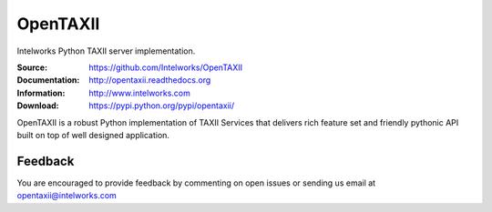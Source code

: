 OpenTAXII
============

Intelworks Python TAXII server implementation.

:Source: https://github.com/Intelworks/OpenTAXII
:Documentation: http://opentaxii.readthedocs.org
:Information: http://www.intelworks.com
:Download: https://pypi.python.org/pypi/opentaxii/

|travis badge| |landscape.io badge| |version badge| |docs badge| |downloads badge|

.. |travis badge| image:: https://api.travis-ci.org/OpenTAXII/opentaxii.png?branch=master
   :target: https://travis-ci.org/OpenTAXII/opentaxii
   :alt: Build Status
.. |landscape.io badge| image:: https://landscape.io/github/Intelworks/OpenTAXII/master/landscape.svg?style=flat
   :target: https://landscape.io/github/Intelworks/OpenTAXII/master
   :alt: Code Health
.. |version badge| image:: https://pypip.in/v/opentaxii/badge.png
   :target: https://pypi.python.org/pypi/opentaxii/
.. |docs badge| image:: https://readthedocs.org/projects/opentaxii/badge/?version=latest
    :alt: Documentation Status
    :scale: 100%
    :target: https://readthedocs.org/projects/opentaxii/ 
.. |downloads badge| image:: https://pypip.in/d/opentaxii/badge.png
   :target: https://pypi.python.org/pypi/opentaxii/


OpenTAXII is a robust Python implementation of TAXII Services that 
delivers rich feature set and friendly pythonic API built on top of 
well designed application.


Feedback
--------

You are encouraged to provide feedback by commenting on open issues or sending us 
email at opentaxii@intelworks.com 

